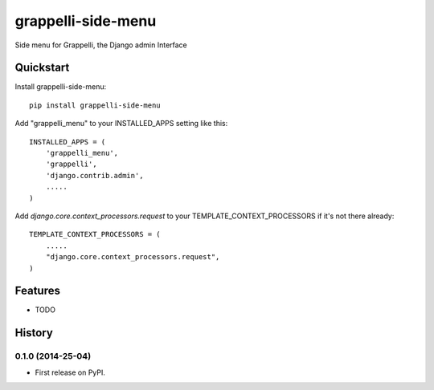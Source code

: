 =============================
grappelli-side-menu
=============================

.. image:: https://badge.fury.io/py/grappelli-side-menu.png
    :target: https://badge.fury.io/py/grappelli-side-menu

.. image:: https://travis-ci.org/dadoeyad/grappelli-side-menu.png?branch=master
    :target: https://travis-ci.org/dadoeyad/grappelli-side-menu

.. image:: https://coveralls.io/repos/dadoeyad/grappelli-side-menu/badge.png?branch=master
    :target: https://coveralls.io/r/dadoeyad/grappelli-side-menu?branch=master

Side menu for Grappelli, the Django admin Interface


Quickstart
----------

Install grappelli-side-menu::

    pip install grappelli-side-menu

Add "grappelli_menu" to your INSTALLED_APPS setting like this::

    INSTALLED_APPS = (
        'grappelli_menu',
        'grappelli',
        'django.contrib.admin',
        .....
    )

Add `django.core.context_processors.request` to your TEMPLATE_CONTEXT_PROCESSORS if it's not there already::

    TEMPLATE_CONTEXT_PROCESSORS = (
        .....
        "django.core.context_processors.request",
    )

Features
--------

* TODO



History
-------

0.1.0 (2014-25-04)
++++++++++++++++++

* First release on PyPI.

